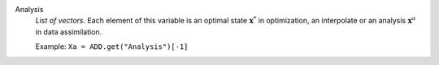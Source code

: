 .. index:: single: Analysis

Analysis
  *List of vectors*. Each element of this variable is an optimal state
  :math:`\mathbf{x}^*` in optimization, an interpolate or an analysis
  :math:`\mathbf{x}^a` in data assimilation.

  Example:
  ``Xa = ADD.get("Analysis")[-1]``
